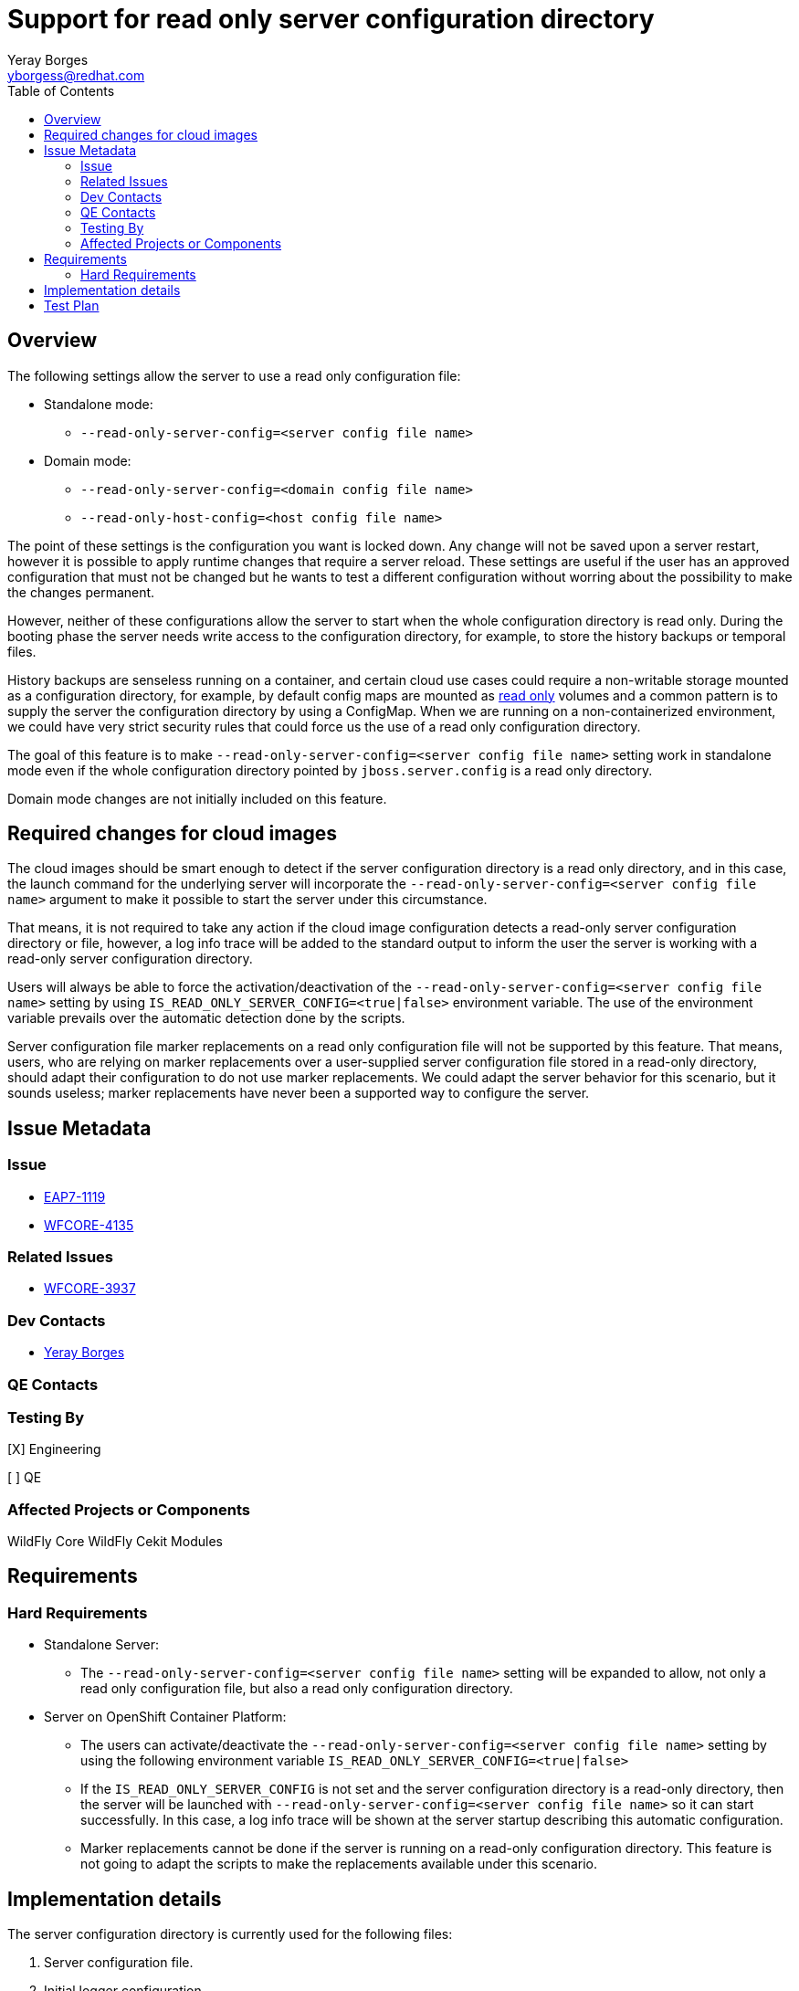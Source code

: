 = Support for read only server configuration directory
:author:            Yeray Borges
:email:             yborgess@redhat.com
:toc:               left
:icons:             font
:idprefix:
:idseparator:       -

== Overview

The following settings allow the server to use a read only configuration file:

* Standalone mode:
** `--read-only-server-config=<server config file name>`
* Domain mode:
** `--read-only-server-config=<domain config file name>`
** `--read-only-host-config=<host config file name>`

The point of these settings is the configuration you want is locked down. Any change will not be saved upon a server restart, however it is possible to apply runtime changes that require a server reload. These settings are useful if the user has an approved configuration that must not be changed but he wants to test a different configuration without worring about the possibility to make the changes permanent.

However, neither of these configurations allow the server to start when the whole configuration directory is read only. During the booting phase the server needs write access to the configuration directory, for example, to store the history backups or temporal files.

History backups are senseless running on a container, and certain cloud use cases could require a non-writable storage mounted as a configuration directory, for example, by default config maps are mounted as https://github.com/kubernetes/kubernetes/pull/58720[read only] volumes and a common pattern is to supply the server the configuration directory by using a ConfigMap. When we are running on a non-containerized environment, we could have very strict security rules that could force us the use of a read only configuration directory.

The goal of this feature is to make `--read-only-server-config=<server config file name>` setting work in standalone mode even if the whole configuration directory pointed by `jboss.server.config` is a read only directory.

Domain mode changes are not initially included on this feature.

== Required changes for cloud images

The cloud images should be smart enough to detect if the server configuration directory is a read only directory, and in this case, the launch command for the underlying server will incorporate the `--read-only-server-config=<server config file name>` argument to make it possible to start the server under this circumstance.

That means, it is not required to take any action if the cloud image configuration detects a read-only server configuration directory or file, however, a log info trace will be added to the standard output to inform the user the server is working with a read-only server configuration directory.

Users will always be able to force the activation/deactivation of the `--read-only-server-config=<server config file name>` setting by using `IS_READ_ONLY_SERVER_CONFIG=<true|false>` environment variable. The use of the environment variable prevails over the automatic detection done by the scripts.

Server configuration file marker replacements on a read only configuration file will not be supported by this feature. That means, users, who are relying on marker replacements over a user-supplied server configuration file stored in a read-only directory, should adapt their configuration to do not use marker replacements. We could adapt the server behavior for this scenario, but it sounds useless; marker replacements have never been a supported way to configure the server.

== Issue Metadata

=== Issue

* https://issues.redhat.com/browse/EAP7-1119[EAP7-1119]
* https://issues.jboss.org/browse/WFCORE-4135[WFCORE-4135]

=== Related Issues

* https://issues.jboss.org/browse/WFCORE-3937[WFCORE-3937]

=== Dev Contacts

* mailto:{email}[{author}]

=== QE Contacts

=== Testing By

[X] Engineering

[ ] QE

=== Affected Projects or Components

WildFly Core
WildFly Cekit Modules

== Requirements

=== Hard Requirements

* Standalone Server:
** The `--read-only-server-config=<server config file name>` setting will be expanded to allow, not only a read only configuration file, but also a read only configuration directory.
* Server on OpenShift Container Platform:
** The users can activate/deactivate the `--read-only-server-config=<server config file name>` setting by using the following environment variable `IS_READ_ONLY_SERVER_CONFIG=<true|false>`
** If the `IS_READ_ONLY_SERVER_CONFIG` is not set and the server configuration directory is a read-only directory, then the server will be launched with `--read-only-server-config=<server config file name>` so it can start successfully. In this case, a log info trace will be shown at the server startup describing this automatic configuration.
** Marker replacements cannot be done if the server is running on a read-only configuration directory. This feature is not going to adapt the scripts to make the replacements available under this scenario.

== Implementation details

The server configuration directory is currently used for the following files:

    . Server configuration file.
    . Initial logger configuration.
    . Properties files to read the default ApplicationRealm and ManagementRealm users and groups.
    . Temporal files stored during the server booting phase when the current configuration is flushed on commit to the final configuration file.
    . Server configuration file Backups.

Under the use of `--read-only-server-config=<server config file name>` setting, the points 1) and 2) are covered for a read only configuration directory; the server configuration file and the initial logger configuration are not overwritten in this case, so they can be in a read only directory.

ApplicationRealm and ManagementRealm user/group property files need to be edited outside the server. There are not booting phase steps or runtime management operations that apply modifications on these properties files. That means, the files outlined in 3) are not affected if we are using a read only server configuration directory.

Usually, the users will use the `add-user.sh` script to edit them. It is the user responsibility to supply the final files in the read only configuration directory. Once the configuration directory is made read only, the uses of `add-user.sh` against the default files will fail. This point also affects to the cloud images. The cloud images can use the `ADMIN_USERNAME` / `ADMIN_PASSWORD` https://github.com/wildfly/wildfly-cekit-modules/blob/master/jboss/container/wildfly/launch/admin/module.yaml[variables] to configure the default ManagementRealm user/group. If we are using a read only server configuration directory, the uses of this environment variables will generate an error.

The remained cases 4) and 5) will be solved as follow:

* Any temporal file required to start the server will be stored in `jboss.server.temp.dir`.
* The history backups will be stored in `jboss.server.temp.dir`. The history is still necessary to preserve the capability of being able to reload when the server config file cannot be modified. This capability is useful for our server cloud images, where the server is launched in admin-only mode and reloaded to normal mode once the configuration retireved from the environment variables is applied.

== Test Plan

A test for standalone mode will be added to the WildFly test suite. The test will verify that we are able to start the server by using the `--read-only-server-config=<server config file name>` setting and the configuration directory is a read only directory. The test will apply a runtime configuration and will reload the server verifying the runtime configuration we applied.